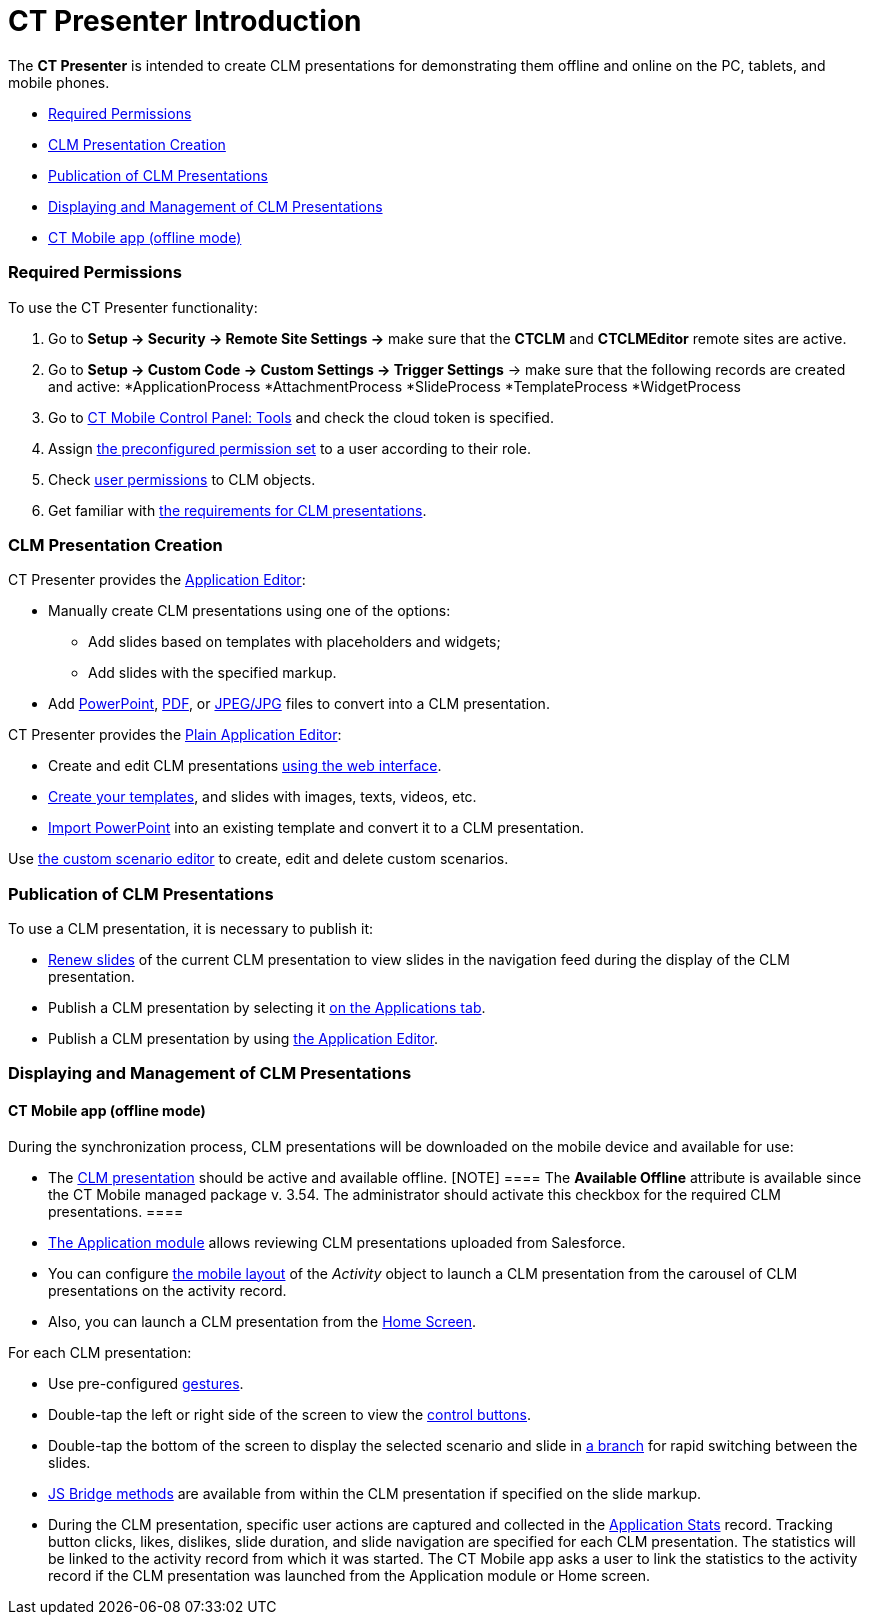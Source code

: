 = CT Presenter Introduction

The *CT Presenter* is intended to create CLM presentations for
demonstrating them offline and online on the PC, tablets, and mobile
phones.

* xref:android/knowledge-base/ct-presenter/ct-presenter-introduction#h2_1251281241[Required
Permissions]
* xref:android/knowledge-base/ct-presenter/ct-presenter-introduction#h2_2019207216[CLM Presentation
Creation]
* xref:android/knowledge-base/ct-presenter/ct-presenter-introduction#h2_1250107167[Publication of CLM
Presentations]
* xref:android/knowledge-base/ct-presenter/ct-presenter-introduction#h2_1781171346[Displaying and
Management of CLM Presentations]
* xref:android/knowledge-base/ct-presenter/ct-presenter-introduction#h3_1603252651[CT Mobile app
(offline mode)]

[[h2_1251281241]]
=== Required Permissions 

To use the CT Presenter functionality:

. Go to *Setup → Security → Remote Site Settings →* make sure that the
*CTCLM* and *CTCLMEditor* remote sites are active.
. Go to *Setup → Custom Code → Custom Settings → Trigger Settings* →
make sure that the following records are created and active:
*[.apiobject]#ApplicationProcess#
*[.apiobject]#AttachmentProcess#
*[.apiobject]#SlideProcess#
*[.apiobject]#TemplateProcess#
*[.apiobject]#WidgetProcess#
. Go to xref:android/knowledge-base/configuration-guide/ct-mobile-control-panel/index.adoc-tools#h3_2011978[CT Mobile
Control Panel: Tools] and check the cloud token is specified.
. Assign xref:android/application-permission-settings#h3_2115044027[the
preconfigured permission set] to a user according to their role.
. Check xref:android/user-permissions[user permissions] to CLM objects.
. Get familiar with xref:android/knowledge-base/ct-presenter/requirements-and-media-file-formats[the
requirements for CLM presentations].

[[h2_2019207216]]
=== CLM Presentation Creation 

CT Presenter provides the xref:android/knowledge-base/ct-presenter/application-editor/index.adoc[Application
Editor]:

* Manually create CLM presentations using one of the options:
** Add slides based on templates with placeholders and widgets;
** Add slides with the specified markup.
* Add xref:android/knowledge-base/ct-presenter/application-editor/creating-clm-presentation-from-powerpoint.adoc[PowerPoint],
xref:android/knowledge-base/ct-presenter/application-editor/creating-clm-presentation-from-pdf.adoc[PDF], or
xref:android/creating-clm-presentation-from-jpeg-jpg[JPEG/JPG] files to
convert into a CLM presentation.



CT Presenter provides the xref:android/knowledge-base/ct-presenter/plain-application-editor/index.adoc[Plain
Application Editor]:

* Create and edit CLM presentations
xref:android/creating-plain-clm-presentation[using the web interface].
* xref:android/creating-plain-clm-presentation-using-templates[Create your
templates], and slides with images, texts, videos, etc.
* xref:android/creating-plain-clm-presentation-from-powerpoint[Import
PowerPoint] into an existing template and convert it to a CLM
presentation.



Use xref:android/custom-scenario-editor[the custom scenario editor] to
create, edit and delete custom scenarios.

[[h2_1250107167]]
=== Publication of CLM Presentations 

To use a CLM presentation, it is necessary to publish it:

* xref:android/publishing-clm-presentations#h3_1098755975[Renew slides] of
the current CLM presentation to view slides in the navigation feed
during the display of the CLM presentation.
* Publish a CLM presentation by selecting it
xref:android/publishing-clm-presentations#h2_1149854286[on the Applications
tab].
* Publish a CLM presentation by using
xref:android/publishing-clm-presentations#h2_104022594[the Application
Editor].

[[h2_1781171346]]
=== Displaying and Management of CLM Presentations 

[[h3_1603252651]]
==== CT Mobile app (offline mode) 

During the synchronization process, CLM presentations will be downloaded
on the mobile device and available for use:

* The xref:android/knowledge-base/ct-presenter/clm-scheme/clm-application.adoc[CLM presentation] should be active and
available offline.
[NOTE] ==== The *Available Offline* attribute is available since
the CT Mobile managed package v. 3.54. The administrator should activate
this checkbox for the required CLM presentations. ====
* xref:android/knowledge-base/mobile-application/mobile-application-modules/applications/applications[The Application module] allows reviewing CLM
presentations uploaded from Salesforce.
* You can configure xref:android/mobile-layouts-applications[the mobile
layout] of the _Activity_ object to launch a CLM presentation from the
carousel of CLM presentations on the activity record.
* Also, you can launch a CLM presentation from the
xref:android/home-screen[Home Screen].



For each CLM presentation:

* Use pre-configured xref:android/knowledge-base/mobile-application/mobile-application-modules/applications/gestures-in-clm-presentations[gestures].
* Double-tap the left or right side of the screen to view the
https://help.customertimes.com/smart/project-ct-mobile-en/clm-presentation-controls[control
buttons].
* Double-tap the bottom of the screen to display the selected scenario
and slide in xref:android/clm-navigation-in-clm-presentations[a branch] for
rapid switching between the slides.
* xref:android/js-bridge-api[JS Bridge methods] are available from within
the CLM presentation if specified on the slide markup.
* During the CLM presentation, specific user actions are captured and
collected in the xref:android/clm-applicationstats[Application Stats]
record. Tracking button clicks, likes, dislikes, slide duration, and
slide navigation are specified for each CLM presentation. The statistics
will be linked to the activity record from which it was started. The CT
Mobile app asks a user to link the statistics to the activity record if
the CLM presentation was launched from the Application module or Home
screen.
